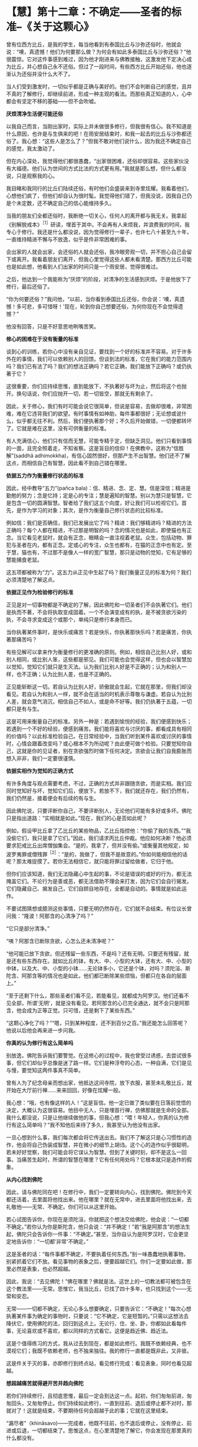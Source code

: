 * 【慧】第十二章：不确定------圣者的标准--《关于这颗心》
:PROPERTIES:
:CUSTOM_ID: 慧第十二章不确定圣者的标准--关于这颗心
:END:

曾有位西方比丘，是我的学生，每当他看到有泰国比丘与沙弥还俗时，他就会说：“噢，真遗憾！他们为何要那么做？为何会有如此多泰国比丘与沙弥还俗？”他很震惊。它对这件事感到难过，因为他才刚进来与佛教接触，这激发他下定决心成为比丘，并心想自己永不还俗。但过了一段时间，有些西方比丘开始还俗，他也逐渐认为还俗并没什么大不了。

 

当人们受到激发时，一切似乎都是正确与美好的。他们不会判断自己的感觉，且并不真的了解修行，却继续前进，形成一种主观的看法。而那些真正知道的人，心中都会有坚定不移的基础------但不会吹嘘。

 

*厌烦清净生活便可能还俗*

 

以我自己而言，当刚出家时，实际上并未做很多修行，但我很有信心。我不知道是什么原因，也许是与生俱来的吧！在雨安居结束时，和我一起去的比丘与沙弥都还俗了。我心想：“这些人是怎么了？”但我不敢对他们说什么，因为我还不确定自己的感觉，我太激动了。

 

但在内心深处，我觉得他们都很愚蠢，“出家很困难，还俗却很容易。这些家伙没有大福德。他们认为世间的方式比法的方式更有用。”我就是那么想，但什么都没说，只是观察我的心。

 

我目睹和我同行的比丘们陆续还俗，有时他们会盛装来到寺里炫耀。我看着他们，心想他们疯了，但他们却自认为很时髦。我觉得他们错了，但我没说，因我自己仍是个未定数，还不确定自己的信心能维持多久。

 

当我的朋友们全都还俗时，我断绝一切关心，任何人的离开都与我无关。我拿起《别解脱戒本》^{［1］}研读，埋首于其中。不会再有人来烦我，并浪费我的时间，我专心于修行。我还是什么都没说，因为觉得修行一辈子，也许七八十甚至九十年，一直维持精进不懈与不放逸，似乎是件非常困难的事。

 

会出家的人就会出家，会还俗的人就会还俗，我冷眼旁观一切，并不担心自己会留下或离开。我看着朋友们离开，但我心里觉得这些人都未看清楚。那西方比丘可能也是如此想，他看到人们出家的时间只是一个雨安居，觉得很难过。

 

之后，他达到一个我能称为“厌烦”的阶段，对清净的生活感到厌烦。于是他放下了修行，最后还俗了。

 

“你为何要还俗？”我问他，“以前，当你看到泰国比丘还俗，你会说：‘噢，真遗憾！多可悲，多可惜呀！'现在，轮到你自己想要还俗，为何你现在不会觉得遗憾？”

 

他没有回答，只是不好意思地咧嘴苦笑。

 

*修心的困难在于没有衡量的标准*

 

谈到心的训练，若你心中没有亲自见证，要找到一个好的标准并不容易。对于许多外在的事情，我们可以依赖别人的回馈。但谈到法的标准，它在我们的能力范围内吗？我们已有法了吗？我们的想法正确吗？若它正确，我们能放下正确吗？或仍执著于它？

 

这很重要，你们应持续思惟，直到能放下，不执著好与坏为止，然后将这个也抛开。换句话说，你们应抛开一切，若一切皆空，那就无有剩余了。

 

因此，关于修心，我们有时可能会说它很简单，但说是容易，去做却很难，非常困难，难在它违背我们的欲望。有时事情有如神助，每件事都很好；无论想或说什么，似乎都无往不利。然后，我们便执著那个好；不久后开始做错，一切便都转坏了。它就是难在这里，没有可供衡量的标准。

 

有人充满信心，他们只有信而无慧，可能专精于定，但缺乏洞见。他们只看到事情的一面，且完全照着走，不知省察。这是盲目的信仰！在佛教中，这称为“信胜解”(saddhã
adhimokkha)，有信心固然很好，但那产生不出智慧。他们还不了解这点，而相信自己有智慧，因此看不到自己错在哪里。

 

*依据五力作为衡量修行状态的标准*

 

因此，经中教导“五力”(pañca
bala)：信、精进、念、定、慧。信是深信；精进是勤勉的努力；念是忆持；定是心的专注；慧是遍知的智慧。别以为慧只是智慧，它是包含一切的圆满智慧。智者给了我们这五个向度，好让我们可以检视它们。首先，是作为学习的对象；其次，是作为衡量自己修行状态的比较标准。

 

例如信：我们是否确信，我们已发展出它了吗？精进：我们够精进吗？精进的方法正确吗？每个人都在精进，不过那是明智的吗？念的情况也是如此，即使猫也有正念。当它看见老鼠时，就会有正念，眼睛会一直注视着老鼠。众生，包括动物、罪犯与圣者在内，都有正念。定或心的专注，众生也都有，在猫的正念中也有定。至于慧，猫也有，不过那不是像人一样的宽广智慧，那只是动物的觉知，它有足够的慧能捕食老鼠。

 

这五项都被称为“力”。这五力从正见中生起了吗？我们衡量正见的标准为何？我们必须清楚地了解这点。

 

[[./img/44-2.jpeg]]

*依据正见作为检验修行的标准*

 

正见是对一切事物都是不确定的了解，因此佛陀和一切圣者们不会执著它们。他们是执而不著，不会将执取变成固着。一个不会演变成有的执，是不被贪欲污染的执，不会寻求变成这个或那个，单纯只是修行本身而已。

 

当你执著某件事时，是快乐或痛苦？若是快乐，你执著那快乐吗？若是痛苦，你执著那痛苦吗？

 

有些见解可以拿来作为衡量修行的更准确的原则。例如，相信自己比别人好，或和别人相同，或比别人笨，这些都是邪见。我们可能也会觉得这样，但也会以智慧加以觉知，觉知它们就只是生灭法。认为我们比别人好是不正确的；认为和别人一样，也不正确；认为比别人差，也是不正确的。

 

正见能斩断这一切。若自认为比别人好，骄傲就会生起，它就在那里，但我们却没看见。若自认为和别人一样，就不会在适当的时机表示尊敬与谦虚。若自认为比别人差，就会意气消沉，相信自己不如人，或是命不好等。我们仍执著于五蕴，一切都只是有与生。

 

这是可用来衡量自己的标准。另外一种是：若遇到愉悦的经验，我们便感到快乐；若遇到一个不好的经验，便感到痛苦。我们能将喜欢与讨厌的事，都看成具有相同的价值吗？以此标准检验自己。在日常经验中，当我们听到某件喜欢或讨厌的事情时，心情会跟着改变吗？或心根本不为所动呢？由此便可做个检验。只要觉知你自己，这就是你的见证者，别在贪欲强烈时做下任何决定。贪欲会让我们自我膨胀而想入非非，我们一定要很谨慎。

 

*依据实相作为觉知的正确方式*

 

有许多角度与观点需要考虑，不过，正确的方式并非跟随贪欲，而是实相。我们应同时觉知好与坏，觉知它们后，便放下。若放不下，我们就还存在，我们仍然有，我们仍然是，接着便会有后续的有与生。

 

因此佛陀说，只要评断你自己，不要评断别人，无论他们可能有多好或多坏。佛陀只是指出道路：“实相就是如此。”现在，我们的心是否如此呢？

 

例如，假设甲比丘拿了乙比丘的某些物品，乙比丘指控他：“你偷了我的东西。”“我没偷它们，我只是拿了它们。”因此，我们请求丙比丘仲裁。他应如何决断？他必须要求犯戒比丘出席僧伽集会。“是的，我拿了，但并没有偷。”或衡量其他规定，如波罗夷罪或僧残罪^{［2］}：“是的，我做了，但我不是故意的。”你如何能相信他的话呢？那太难捉摸了。若你无法相信它，就只能将罪过留给做者，它归于他。

 

但你们应该知道，我们无法隐藏心中生起的事，不论是错误的或好的行为，都无法掩盖它们。不论行为是善或恶，都无法借助不理会来打发，因为它们会自行揭发。它们隐藏自己、揭发自己，它们自顾自地存在，全都是自动的。事情就是如此运作。

 

不要试图猜想或臆测这些事情，只要无明仍然存在，它们就不会结束。有位议长曾问我：“隆波！阿那含的心清净了吗？”

 

“它只是部分清净。”

 

“咦？阿那含已断除贪欲，心怎么还未清净呢？”

 

“他可能已放下贪欲，但还残留一些东西，不是吗？还有无明。只要还有残留，就是还有些东西存在。就如比丘的钵，有大、中、小型的大钵，还有大、中、小型的中钵，以及大、中、小型的小钵......无论钵多小，它还是个钵，对吗？须陀洹、斯陀含、阿那含等的情况也是如此，他们都已断除某些烦恼，但都只在各自的层面上。”

 

“至于还剩下什么，那些圣者们看不见，若能看见，就都成为阿罗汉。他们还看不见全部，所谓‘无明'，就是没有看见。若阿那含的心已完全通达，就不会只是阿那含，他会成为正等正觉。只可惜，还是剩下了某些东西。”

 

“这颗心净化了吗？”“嗯，只到某种程度，还不到百分之百。”我还能怎么回答呢？他说以后他会再来进一步问我。

 

*你真的认为修行有这么简单吗*

 

别放逸，佛陀告诉我们要警觉。在这修心的过程中，我也曾受过诱惑，去尝试很多事，但它们却似乎总像是迷了路一样。它们是种浮夸的心态，一种自满，它们是见与慢，要觉知这两件事真不简单。

 

曾有人为了纪念母亲而想出家，他抵达这间寺院，放下衣服，甚至未礼敬比丘，就开始在大厅前行禅......来来回回，好像在炫耀一般。

 

我心想：“哦，也有像这样的人！”这是盲信。他一定已做了类似要在日落前觉悟的决定，大概认为这很容易。他目中无人，只是埋首行禅，仿佛那就是生命的全部。我什么都没说，只是让他继续做他的事，但我心想：“喂！年轻人，你真的认为修行有这么简单吗？”我不知他后来待了多久，我甚至认为他没有出家。

 

一旦心想到什么事，我们每次都会将它传送出去。我们不了解这只是心习惯性的造作，他会将自己伪装成智慧，并在微小的细节上胡诌。这个心的造作似乎很聪明，若未好好觉察，我们可能会将它误认为智慧。但到了关键时刻，却不是这么一回事。当痛苦生起时，所谓的智慧在哪里？它有任何用处吗？它根本就只是造作的假象。

*从内心找到佛陀*

 

因此，请与佛陀同在吧！在修行中，我们一定要转向内心，找到佛陀。佛陀到今天都还活着，去里面将他找出来。他在哪里？就在无常中，进去里面将他找出来，去礼敬他------无常、不确定。你们可以从这里开始。

 

若心试图告诉你，你现在是须陀洹，你就把这个想法交给佛陀，他会说：“一切都不确定。”若你认为你是斯陀含，他只会说：“并不确定！”若“我是阿那含”的想法生起，佛陀只会告诉你一件事：“不确定。”甚至，当你自认为是阿罗汉时，它会更坚定地告诉你：“一切都‘非常'不确定。”

 

这是圣者的话：“每件事都不确定，不要执着任何东西。”别一味愚蠢地执著事物，别紧抓着它们不放。看见事物的表象之后，便要超越它们。你们一定要如此做，那里必然是表象，也必然超越。

 

因此，我说：“去见佛陀！”佛在哪里？佛就是法。这世上的一切教法都可被包含在这个教法里------无常。思惟它，我当比丘，已找了四十多年，也只找到这个------无常和安忍。

 

无常------一切都不确定，无论心多么想要确定，只要告诉它：“不确定！”每次心想执著某件事为确定的事物时，只要说：“它不确定，它是短暂的。”只需以这想法去降伏它，使用佛陀的法，回归到这点上。无论行、住、坐、卧，你都如此看每件事，无论喜欢或不喜欢，都以同样的方式看它。这便是趋近佛、趋近法。

这是个值得练习的方式，我从过去到现在，都是如此修行。我既不依赖经典，也不漠视它们；我既不依赖老师，也不独来独往。我的修行一直都是既非此，又非彼。

 

这是件关于灭的事，亦即修行到终点站，看见修行完成：看见表象，同时也看见超越。

 

[[./img/44-3.jpeg]]

*想超越痛苦就得避开苦并趋向佛陀*

若你们持续修行，且彻底思惟，最后一定会到达这一点。起初，你们匆匆前进，匆匆回头，又匆匆停止。你们持续如此修行，一直到往前、退后或停止都不对时，那就对了！这就是结束，不要期待任何会超越于此的事；它就在这里结束。

 

“漏尽者”（khinãsavo)------完成者，他既不往前，也不退后或停止，没有停止、前进或后退，一切都结束了。思惟这点，在心里清楚地了解它，你会发现在那里真的什么都没有。

 

这件事对你来说是旧或新，完全取决于你，取决于你的智慧与洞察力，没有智慧或洞察力的人将无法理解它。只要看看芒果或波罗蜜果树，若它们是许多棵一起成长，其中一棵可能会先长大，然后其它的树就会弯曲，向大树之外发展。

 

谁教它们这么做？这是它们的本质。本质有好有坏，有对有错，它能向正确倾斜，也能向错误倾斜。不论什么树，若我们种得太密，比较晚成熟的树就会向大树之外弯曲发展。这就是本质或法。

 

同样，渴爱导致痛苦。若思惟它，它就会带领我们走出渴爱。借助观察渴爱，我们重新改造它，让它逐渐减轻，直到完全消失为止。树也是如此，有人命令它们如何成长吗？它们无法说话或移动，但知道避开障碍去成长。只要哪里拥挤，它们就向外弯，避开它。

 

法就在这里，敏锐的人会看见它。树木天生就不知道任何事，它们是依照自然的法则在行动，却相当清楚如何避开危险，弯向合适的方向生长。

 

省察的人也是如此，因为想超越痛苦，我们选择出家生活。是什么让我们痛苦？若向内追踪，就会找到答案。那些我们喜欢和不喜欢的事物，都是苦的。若它们是苦的，就别靠近。你想和因缘法谈恋爱或憎恨它们吗？它们都是不确定的。当我们避开苦，倾向佛陀时，这一切都会结束。

 

*无论听见或看见什么，只需说：“这并不确定”*

我是在一座普通的乡下寺院出家，并在那里住了好几年。在心里怀着欲望修行，我想精通、想训练。在那些寺院里，没有任何人给我任何教导，但修行的想法就是如此生起。我四处行脚参访，以耳朵听，以眼睛看。

 

无论听到人们说什么，都告诉自己：“不确定！”无论看见什么，我都告诉自己：“不确定！”甚至当闻到香气时，我也告诉自己：“不确定！”或当舌头尝到酸、甜、咸，以及美味与不美味时；或身体感受到舒适或疼痛时，都会告诉自己：“这并不确定！”我就是这样与法同住。

 

事实上，一切都是不确定的，但我们却希望事情是确定的。我们能怎么做？一定要忍耐，修行最重要的就是能忍辱。

 

有时我会去看有古寺建筑的宗教遗迹，它们都是名师巧匠所设计与建造。有些地方残破不堪，我的朋友就说：“真遗憾啊！不是吗？它毁坏了。”我回答他：“若不是这样，就不会有佛与法这些事了！它会如此毁坏，是因为它完全遵从佛陀的教导。”在我的内心深处，看到那些建筑物毁坏我很伤心，但我抛开感伤，尝试对朋友和我自己说一些有用的话。

 

“若它不是这样毁坏，就不会有任何佛陀！”

 

也许我的朋友并未在听，但是我有，这是个非常、非常有用的思惟方法。假设有人匆匆跑来，说：“隆波！你知道这些关于你的传言吗？”或“他说你如何如何......”也许你便开始生气。你听到一些批评，便准备要摊牌！情绪生起。

 

我们要清楚觉知这些心情的每一步，我们可能要准备报复，但在看清楚事件的实相后，可能会发现他们所说的或指称的是别的意思。

 

因此，这是另一个不确定的例子。我们为何要仓促地相信任何事呢？为何要那么相信别人的话？无论我们听到什么，都应该注意，要有耐心，小心地观察那件事。

 

任何语言若忽视这不确定，就不是圣者之言。每次错过不确定性，就会失去智慧，也偏离修行。无论我们看到或听到什么，无论它是令人愉快或悲伤的，都只要说：“这并不确定！”坚定地对自己如此说。以此观点看每件事，不要堆砌与扩大事端，将它们都如此简化，这里就是烦恼灭亡之处。

 

*若抛开圣者、佛陀或法，修行将变得贫乏且无益*

 

若我们如此了解事物的真实本质，贪欲、迷恋与执著都会消失。它们为何会消失？因为我们了解，我们知道。我们从无知转变成了解，了解是从无知出生，知道是从不知道出生，清净是从污染出生，事情就是如此。

 

别抛开无常、佛陀------这就是“佛陀还活着”的意思。佛陀已入灭的说法，不必然是真的，在更深层的意义上它还活着。这有如我们定义“比丘”一词，若定义为“乞士”，意义就很广泛。我们可如此定义它，但太常使用此定义并不是很好------不知何时停止求乞！以更深刻的方式来定义，比丘可说是看见轮回过患的人。

 

这是否更深刻呢？法的修行就是如此。当未充分了解法时，它是一回事；但当完全了解时，它就变成另外一回事。它变成无价的，变成平静的泉源。

 

当拥有正念时，我们就是趋近于法。若有正念，就能看见一切事物的无常性，将看见佛陀，并超越轮回的痛苦，若非于现在，就是未来的某个时刻。

 

若抛开圣者、佛陀或法，我们的修行就会变得贫乏与无益。无论是在工作、坐着或躺着，我们一定要保持修行。当眼见色、耳闻声、舌尝味，或身觉触时------在一切事情中，都别抛弃佛，别离开佛。

 

这就成为经常趋近佛陀与崇拜佛陀的人。我们有崇敬佛陀的仪式，如在早上唱诵araham
sammã sambuddho
bhagavã(应供、正等正觉、世尊），这是崇敬佛陀的一种方式，但并非用前述的深刻方式崇敬佛陀。只以巴利语崇敬佛陀，就如同将比丘定义为“乞士”。

 

若我们趋近无常、苦、无我------每次眼见色、耳闻声、鼻嗅香、舌尝味、身觉触、意知法尘时，那就如将比丘定义为“看见生死轮回的过患者”，那要深刻多了，并斩断许多枝节。

 

这就称为“行道”，在修行中培养这种态度，你就是站在正道上。若如此思惟与省察，即使可能与老师相隔遥远，但仍会和他们很亲近。若和老师虽然比邻而居，但心却和他们没有交集，则你们只会将时间花在挑剔或奉承他们上。

 

若他们做了些你们合意的事，你们就会说他们很好；若做了不喜欢的事，你们就会说他们很糟------那将会限制你们的修行发展。你们无法因观察别人而获得任何成就，但若了解这个教法，当下就能成为圣者。

 

*法并不能借由顺从欲望而达到*

 

对于新进的比丘，我已订下寺院的作息表与规矩，例如别说太多话，别违背现有的标准，那是能到达觉悟、证果与涅槃的道路。凡是违背这些标准的人，就不是真正的、具备清净动机的修行人。这种人能见到什么呢？即使他们每天都离我很近，仍看不到我，若不修行，即使离佛陀很近，他们也看不到佛陀。

 

因此，了知法或见法得依靠修行，要具备信心，并净化自己的心。若愤怒或厌恶的情绪生起，只要将它们放在心里，看清楚它们！持续观察那些事，只要还有东西在那里，就表示还得继续挖掘与下功夫。

 

有些人说：“我无法切断它，我办不到！”若我们开始如此地说话，则这里将只会有一群无用的傻瓜，因为没有人斩断他们的烦恼。

 

你们一定要尝试，若还无法切断它，就再挖深一点。挖掘烦恼，再将它们连根拔除，即使它们看来好像很坚实与牢固，也要挖出来。法不是能借由顺从欲望而达到的东西，你们的心可能在一边，而实相却在另外一边。你们必须注意前面，也要留心后面，那便是我说的：“一切都不确定，都是短暂的”。

 

这个不确定的实相------简洁的实相，如此深刻与无瑕，人们却对它一无所知。不执著善，也不执著恶，修行是为了出离世间，将这些事做个了结。佛陀教导要放下它们、舍弃它们，因为它们只会造成痛苦。

 

[[./img/44-4.png]]

-----
注释:

［1］别解脱戒：比丘所受持的戒律，每半个月便以巴利语赞颂一次。

［2］波罗夷或译为“断头罪”、“驱摈罪”，比丘有四条，是僧伽的根本重罪，犯者立刻逐出僧团。僧残戒，或译“僧伽婆尸沙”，犯此戒者，由最初的举罪到最后的出罪，都必须由二十位僧伽决定，而可“残留”在僧团中。

                 

